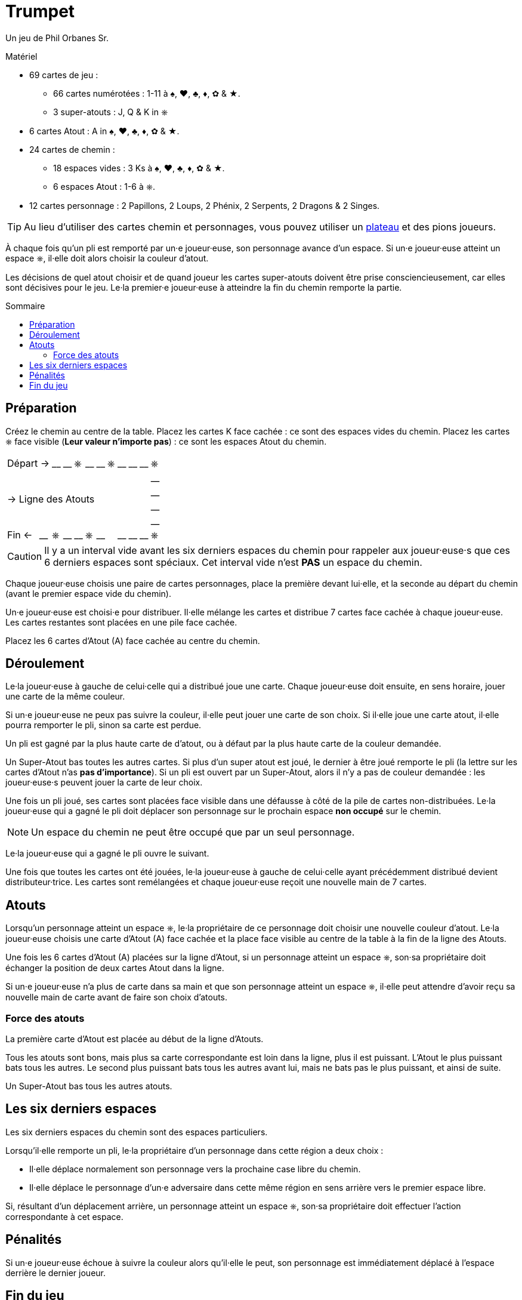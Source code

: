 = Trumpet
:toc: preamble
:toclevels: 4
:toc-title: Sommaire
:icons: font

Un jeu de Phil Orbanes Sr.

.Matériel
****
* 69 cartes de jeu :
** 66 cartes numérotées : 1-11 à ♠, ♥, ♣, ♦, ✿ & ★.
** 3 super-atouts : J, Q & K in ⎈
* 6 cartes Atout : A in ♠, ♥, ♣, ♦, ✿ & ★.
* 24 cartes de chemin :
** 18 espaces vides : 3 Ks à ♠, ♥, ♣, ♦, ✿ & ★.
** 6 espaces Atout : 1-6 à ⎈.
* 12 cartes personnage : 2 Papillons, 2 Loups, 2 Phénix, 2 Serpents, 2 Dragons & 2 Singes.

TIP: Au lieu d'utiliser des cartes chemin et personnages, vous pouvez utiliser un link:Trumpet-Board.pdf[plateau] et des pions joueurs.
****

À chaque fois qu'un pli est remporté par un·e joueur·euse, son personnage avance d'un espace.
Si un·e joueur·euse atteint un espace ⎈, il·elle doit alors choisir la couleur d'atout.

Les décisions de quel atout choisir et de quand joueur les cartes super-atouts doivent être prise consciencieusement, car elles sont décisives pour le jeu.
Le·la premier·e joueur·euse à atteindre la fin du chemin remporte la partie.


== Préparation

Créez le chemin au centre de la table.
Placez les cartes K face cachée : ce sont des espaces vides du chemin.
Placez les cartes ⎈ face visible (*Leur valeur n'importe pas*) : ce sont les espaces Atout du chemin.

[%autowidth,cols=">,^,^,^,^,^,^,^,^,^,^,^"]
|===
2+| Départ -> | __ | __ | ⎈ | __ | __ | ⎈ | __ | __ | __ | ⎈
11.4+^.^| -> Ligne des Atouts                            | __
                                                         | __
                                                         | __
                                                         | __
| Fin <-    | __ | ⎈ | __ | __ | ⎈ | __ | | __ | __ | __ | ⎈
|===

CAUTION: Il y a un interval vide avant les six derniers espaces du chemin pour rappeler aux joueur·euse·s que ces 6 derniers espaces sont spéciaux.
         Cet interval vide n'est *PAS* un espace du chemin.

Chaque joueur·euse choisis une paire de cartes personnages, place la première devant lui·elle, et la seconde au départ du chemin (avant le premier espace vide du chemin).

Un·e joueur·euse est choisi·e pour distribuer.
Il·elle mélange les cartes et distribue 7 cartes face cachée à chaque joueur·euse.
Les cartes restantes sont placées en une pile face cachée.

Placez les 6 cartes d'Atout (A) face cachée au centre du chemin.


== Déroulement

Le·la joueur·euse à gauche de celui·celle qui a distribué joue une carte.
Chaque joueur·euse doit ensuite, en sens horaire, jouer une carte de la même couleur.

Si un·e joueur·euse ne peux pas suivre la couleur, il·elle peut jouer une carte de son choix.
Si il·elle joue une carte atout, il·elle pourra remporter le pli, sinon sa carte est perdue.

Un pli est gagné par la plus haute carte de d'atout, ou à défaut par la plus haute carte de la couleur demandée.

Un Super-Atout bas toutes les autres cartes.
Si plus d'un super atout est joué, le dernier à être joué remporte le pli (la lettre sur les cartes d'Atout n'as *pas d'importance*).
Si un pli est ouvert par un Super-Atout, alors il n'y a pas de couleur demandée : les joueur·euse·s peuvent jouer la carte de leur choix.

Une fois un pli joué, ses cartes sont placées face visible dans une défausse à côté de la pile de cartes non-distribuées.
Le·la joueur·euse qui a gagné le pli doit déplacer son personnage sur le prochain espace *non occupé* sur le chemin.

NOTE: Un espace du chemin ne peut être occupé que par un seul personnage.

Le·la joueur·euse qui a gagné le pli ouvre le suivant.

Une fois que toutes les cartes ont été jouées, le·la joueur·euse à gauche de celui·celle ayant précédemment distribué devient distributeur·trice.
Les cartes sont remélangées et chaque joueur·euse reçoit une nouvelle main de 7 cartes.


== Atouts

Lorsqu'un personnage atteint un espace ⎈, le·la propriétaire de ce personnage doit choisir une nouvelle couleur d'atout.
Le·la joueur·euse choisis une carte d'Atout (A) face cachée et la place face visible au centre de la table à la fin de la ligne des Atouts.

Une fois les 6 cartes d'Atout (A) placées sur la ligne d'Atout, si un personnage atteint un espace ⎈, son·sa propriétaire doit échanger la position de deux cartes Atout dans la ligne.

Si un·e joueur·euse n'a plus de carte dans sa main et que son personnage atteint un espace ⎈, il·elle peut attendre d'avoir reçu sa nouvelle main de carte avant de faire son choix d'atouts.


=== Force des atouts

La première carte d'Atout est placée au début de la ligne d'Atouts.

Tous les atouts sont bons, mais plus sa carte correspondante est loin dans la ligne, plus il est puissant.
L'Atout le plus puissant bats tous les autres.
Le second plus puissant bats tous les autres avant lui, mais ne bats pas le plus puissant, et ainsi de suite.

Un Super-Atout bas tous les autres atouts.


== Les six derniers espaces

Les six derniers espaces du chemin sont des espaces particuliers.

Lorsqu'il·elle remporte un pli, le·la propriétaire d'un personnage dans cette région a deux choix :

* Il·elle déplace normalement son personnage vers la prochaine case libre du chemin.
* Il·elle déplace le personnage d'un·e adversaire dans cette même région en sens arrière vers le premier espace libre.

Si, résultant d'un déplacement arrière, un personnage atteint un espace ⎈, son·sa propriétaire doit effectuer l'action correspondante à cet espace.


== Pénalités

Si un·e joueur·euse échoue à suivre la couleur alors qu'il·elle le peut, son personnage est immédiatement déplacé à l'espace derrière le dernier joueur.


== Fin du jeu

Le·la premier·e joueur·euse à *dépasser* le dernier espace du chemin remporte la partie.

